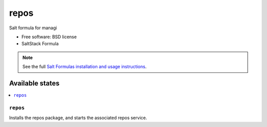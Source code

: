 ===============================
repos
===============================

Salt formula for managi

* Free software: BSD license
* SaltStack Formula

.. note::

    See the full `Salt Formulas installation and usage instructions
    <http://docs.saltstack.com/topics/conventions/formulas.html>`_.

Available states
================

.. contents::
    :local:

``repos``
-------------------------------------

Installs the repos package,
and starts the associated repos service.